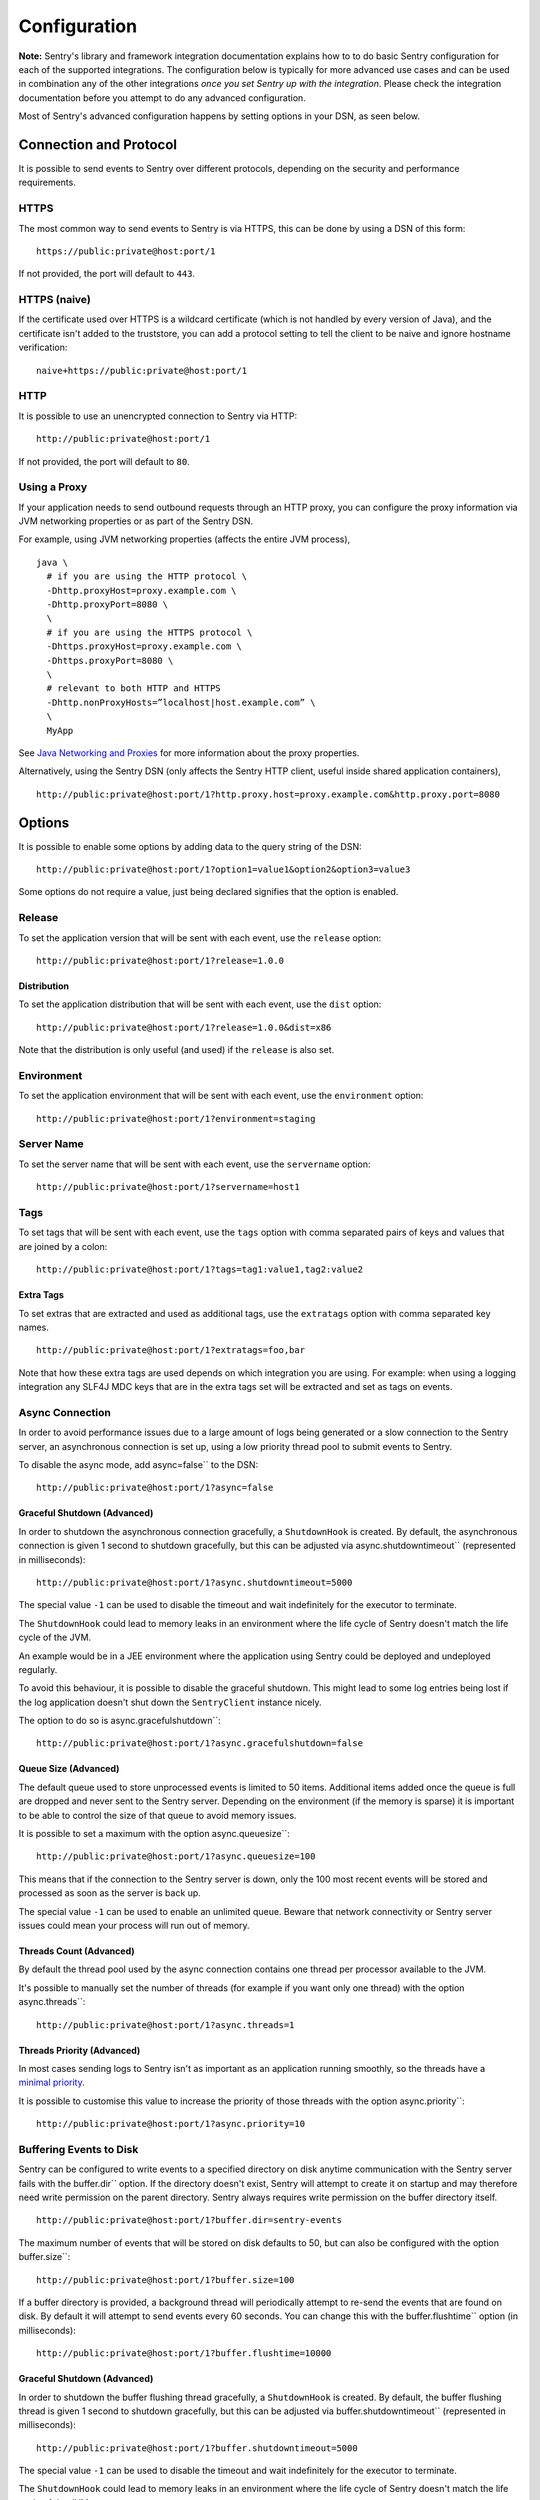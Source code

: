 Configuration
=============

**Note:** Sentry's library and framework integration documentation explains how to to do
basic Sentry configuration for each of the supported integrations. The configuration
below is typically for more advanced use cases and can be used in combination any of the other
integrations *once you set Sentry up with the integration*. Please check the integration
documentation before you attempt to do any advanced configuration.

Most of Sentry's advanced configuration happens by setting options in your DSN, as seen below.

Connection and Protocol
-----------------------

It is possible to send events to Sentry over different protocols, depending
on the security and performance requirements.

HTTPS
~~~~~

The most common way to send events to Sentry is via HTTPS, this can be done by
using a DSN of this form:

::

    https://public:private@host:port/1

If not provided, the port will default to ``443``.

HTTPS (naive)
~~~~~~~~~~~~~

If the certificate used over HTTPS is a wildcard certificate (which is not
handled by every version of Java), and the certificate isn't added to the
truststore, you can add a protocol setting to tell the client to be
naive and ignore hostname verification:

::

    naive+https://public:private@host:port/1

HTTP
~~~~

It is possible to use an unencrypted connection to Sentry via HTTP:

::

    http://public:private@host:port/1

If not provided, the port will default to ``80``.

Using a Proxy
~~~~~~~~~~~~~

If your application needs to send outbound requests through an HTTP proxy,
you can configure the proxy information via JVM networking properties or
as part of the Sentry DSN.

For example, using JVM networking properties (affects the entire JVM process),

::

    java \
      # if you are using the HTTP protocol \
      -Dhttp.proxyHost=proxy.example.com \
      -Dhttp.proxyPort=8080 \
      \
      # if you are using the HTTPS protocol \
      -Dhttps.proxyHost=proxy.example.com \
      -Dhttps.proxyPort=8080 \
      \
      # relevant to both HTTP and HTTPS
      -Dhttp.nonProxyHosts=”localhost|host.example.com” \
      \
      MyApp

See `Java Networking and
Proxies <http://docs.oracle.com/javase/8/docs/technotes/guides/net/proxies.html>`_
for more information about the proxy properties.

Alternatively, using the Sentry DSN (only affects the Sentry HTTP client,
useful inside shared application containers),

::

    http://public:private@host:port/1?http.proxy.host=proxy.example.com&http.proxy.port=8080

Options
-------

It is possible to enable some options by adding data to the query string of the
DSN:

::

    http://public:private@host:port/1?option1=value1&option2&option3=value3

Some options do not require a value, just being declared signifies that the
option is enabled.


Release
~~~~~~~

To set the application version that will be sent with each event, use the
``release`` option:

::

    http://public:private@host:port/1?release=1.0.0


Distribution
````````````

To set the application distribution that will be sent with each event, use the
``dist`` option:

::

    http://public:private@host:port/1?release=1.0.0&dist=x86

Note that the distribution is only useful (and used) if the ``release`` is also
set.

Environment
~~~~~~~~~~~

To set the application environment that will be sent with each event, use the
``environment`` option:

::

    http://public:private@host:port/1?environment=staging

Server Name
~~~~~~~~~~~

To set the server name that will be sent with each event, use the
``servername`` option:

::

    http://public:private@host:port/1?servername=host1

Tags
~~~~

To set tags that will be sent with each event, use the ``tags`` option with
comma separated pairs of keys and values that are joined by a colon:

::

    http://public:private@host:port/1?tags=tag1:value1,tag2:value2

Extra Tags
``````````

To set extras that are extracted and used as additional tags, use the
``extratags`` option with comma separated key names.

::

    http://public:private@host:port/1?extratags=foo,bar

Note that how these extra tags are used depends on which integration you are
using. For example: when using a logging integration any SLF4J MDC keys that
are in the extra tags set will be extracted and set as tags on events.

Async Connection
~~~~~~~~~~~~~~~~

In order to avoid performance issues due to a large amount of logs being
generated or a slow connection to the Sentry server, an asynchronous connection
is set up, using a low priority thread pool to submit events to Sentry.

To disable the async mode, add async=false`` to the DSN:

::

    http://public:private@host:port/1?async=false

Graceful Shutdown (Advanced)
````````````````````````````

In order to shutdown the asynchronous connection gracefully, a ``ShutdownHook``
is created. By default, the asynchronous connection is given 1 second
to shutdown gracefully, but this can be adjusted via
async.shutdowntimeout`` (represented in milliseconds):

::

    http://public:private@host:port/1?async.shutdowntimeout=5000

The special value ``-1`` can be used to disable the timeout and wait
indefinitely for the executor to terminate.

The ``ShutdownHook`` could lead to memory leaks in an environment where
the life cycle of Sentry doesn't match the life cycle of the JVM.

An example would be in a JEE environment where the application using Sentry
could be deployed and undeployed regularly.

To avoid this behaviour, it is possible to disable the graceful shutdown.
This might lead to some log entries being lost if the log application
doesn't shut down the ``SentryClient`` instance nicely.

The option to do so is async.gracefulshutdown``:

::

    http://public:private@host:port/1?async.gracefulshutdown=false

Queue Size (Advanced)
`````````````````````

The default queue used to store unprocessed events is limited to 50
items. Additional items added once the queue is full are dropped and
never sent to the Sentry server.
Depending on the environment (if the memory is sparse) it is important to be
able to control the size of that queue to avoid memory issues.

It is possible to set a maximum with the option async.queuesize``:

::

    http://public:private@host:port/1?async.queuesize=100

This means that if the connection to the Sentry server is down, only the 100
most recent events will be stored and processed as soon as the server is back up.

The special value ``-1`` can be used to enable an unlimited queue. Beware
that network connectivity or Sentry server issues could mean your process
will run out of memory.

Threads Count (Advanced)
````````````````````````

By default the thread pool used by the async connection contains one thread per
processor available to the JVM.

It's possible to manually set the number of threads (for example if you want
only one thread) with the option async.threads``:

::

    http://public:private@host:port/1?async.threads=1

Threads Priority (Advanced)
```````````````````````````

In most cases sending logs to Sentry isn't as important as an application
running smoothly, so the threads have a
`minimal priority <http://docs.oracle.com/javase/6/docs/api/java/lang/Thread.html#MIN_PRIORITY>`_.

It is possible to customise this value to increase the priority of those threads
with the option async.priority``:

::

    http://public:private@host:port/1?async.priority=10

Buffering Events to Disk
~~~~~~~~~~~~~~~~~~~~~~~~

Sentry can be configured to write events to a specified directory on disk
anytime communication with the Sentry server fails with the buffer.dir``
option. If the directory doesn't exist, Sentry will attempt to create it
on startup and may therefore need write permission on the parent directory.
Sentry always requires write permission on the buffer directory itself.

::

    http://public:private@host:port/1?buffer.dir=sentry-events

The maximum number of events that will be stored on disk defaults to 50,
but can also be configured with the option buffer.size``:

::

    http://public:private@host:port/1?buffer.size=100

If a buffer directory is provided, a background thread will periodically
attempt to re-send the events that are found on disk. By default it will
attempt to send events every 60 seconds. You can change this with the
buffer.flushtime`` option (in milliseconds):

::

    http://public:private@host:port/1?buffer.flushtime=10000

Graceful Shutdown (Advanced)
````````````````````````````

In order to shutdown the buffer flushing thread gracefully, a ``ShutdownHook``
is created. By default, the buffer flushing thread is given 1 second
to shutdown gracefully, but this can be adjusted via
buffer.shutdowntimeout`` (represented in milliseconds):

::

    http://public:private@host:port/1?buffer.shutdowntimeout=5000

The special value ``-1`` can be used to disable the timeout and wait
indefinitely for the executor to terminate.

The ``ShutdownHook`` could lead to memory leaks in an environment where
the life cycle of Sentry doesn't match the life cycle of the JVM.

An example would be in a JEE environment where the application using Sentry
could be deployed and undeployed regularly.

To avoid this behaviour, it is possible to disable the graceful shutdown
by setting the buffer.gracefulshutdown`` option:

::

    http://public:private@host:port/1?buffer.gracefulshutdown=false

Event Sampling
~~~~~~~~~~~~~~

Sentry can be configured to sample events with the sample.rate`` option:

::

    http://public:private@host:port/1?sample.rate=0.75

This option takes a number from 0.0 to 1.0, representing the percent of
events to allow through to server (from 0% to 100%). By default all
events will be sent to the Sentry server.

"In Application" Stack Frames
~~~~~~~~~~~~~~~~~~~~~~~~~~~~~

Sentry differentiates stack frames that are directly related to your application
("in application") from stack frames that come from other packages such as the
standard library, frameworks, or other dependencies. The difference
is visible in the Sentry web interface where only the "in application" frames are
displayed by default.

You can configure which package prefixes your application uses with the
stacktrace.app.packages`` option, which takes a comma separated list.

::

    http://public:private@host:port/1?stacktrace.app.packages=com.mycompany,com.other.name

Same Frame as Enclosing Exception
`````````````````````````````````

Sentry can use the "in application" system to hide frames in chained exceptions. Usually when a
StackTrace is printed, the result looks like this:

::

    HighLevelException: MidLevelException: LowLevelException
            at Main.a(Main.java:13)
            at Main.main(Main.java:4)
    Caused by: MidLevelException: LowLevelException
            at Main.c(Main.java:23)
            at Main.b(Main.java:17)
            at Main.a(Main.java:11)
            ... 1 more
    Caused by: LowLevelException
            at Main.e(Main.java:30)
            at Main.d(Main.java:27)
            at Main.c(Main.java:21)
            ... 3 more

Some frames are replaced by the ``... N more`` line as they are the same frames
as in the enclosing exception.

To enable a similar behaviour in Sentry use the stacktrace.hidecommon`` option.

::

    http://public:private@host:port/1?stacktrace.hidecommon

Compression
~~~~~~~~~~~

By default the content sent to Sentry is compressed before being sent.
However, compressing and encoding the data adds a small CPU and memory hit which
might not be useful if the connection to Sentry is fast and reliable.

Depending on the limitations of the project (e.g. a mobile application with a
limited connection, Sentry hosted on an external network), it can be useful
to compress the data beforehand or not.

It's possible to manually enable/disable the compression with the option
compression``

::

    http://public:private@host:port/1?compression=false

Max Message Size
~~~~~~~~~~~~~~~~

By default only the first 1000 characters of a message will be sent to
the server. This can be changed with the maxmessagelength`` option.

::

    http://public:private@host:port/1?maxmessagelength=1500

Timeout (Advanced)
~~~~~~~~~~~~~~~~~~

A timeout is set to avoid blocking Sentry threads because establishing a
connection is taking too long.

It's possible to manually set the timeout length with timeout``
(in milliseconds):

::

    http://public:private@host:port/1?timeout=10000

Custom SentryClientFactory
--------------------------

At times, you may require custom functionality that is not included in ``sentry-java``
already. The most common way to do this is to create your own ``SentryClientFactory`` instance
as seen in the example below. See the documentation for the integration you use to find out how to
configure it to use your custom ``SentryClientFactory``.

Implementation
~~~~~~~~~~~~~~

.. sourcecode:: java

    public class MySentryClientFactory extends DefaultSentryClientFactory {
        @Override
        public SentryClient createSentryClient(Dsn dsn) {
            SentryClient sentry = new SentryClient(createConnection(dsn));

            /*
            Create and use the ForwardedAddressResolver, which will use the
            X-FORWARDED-FOR header for the remote address if it exists.
             */
            ForwardedAddressResolver forwardedAddressResolver = new ForwardedAddressResolver();
            sentry.addBuilderHelper(new HttpEventBuilderHelper(forwardedAddressResolver));

            return sentry;
        }
    }

